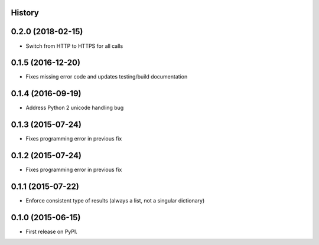 .. :changelog:

History
-------

0.2.0 (2018-02-15)
------------------

* Switch from HTTP to HTTPS for all calls

0.1.5 (2016-12-20)
------------------

* Fixes missing error code and updates testing/build documentation

0.1.4 (2016-09-19)
------------------

* Address Python 2 unicode handling bug

0.1.3 (2015-07-24)
------------------

* Fixes programming error in previous fix

0.1.2 (2015-07-24)
------------------

* Fixes programming error in previous fix

0.1.1 (2015-07-22)
------------------

* Enforce consistent type of results (always a list, not a singular dictionary)

0.1.0 (2015-06-15)
------------------

* First release on PyPI.
